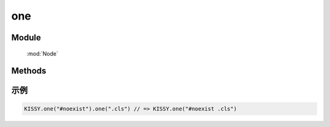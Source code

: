 ﻿.. currentmodule:: Node

one
==================================================

Module
-----------------------------------------------

  :mod:`Node`

Methods
-----------------------------------------------

.. method::  NodeList.NodeList.one

    | NodeList **one** ( selector )
    | 等同于 :func:`this.all( selector ) <NodeList.all>` .item(0)
    
    :param string selector: 选择器字符串
    :returns: null 或者 NodeList 对象
    :rtype: NodeList


示例
---------------------------------------------------------

.. code-block:: javascript

    KISSY.one("#noexist").one(".cls") // => KISSY.one("#noexist .cls")

